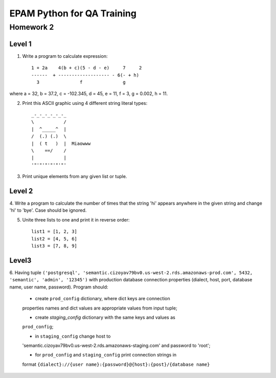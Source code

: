 
======================================
EPAM Python for QA Training
======================================

Homework 2
===========

Level 1
--------

1. Write a program to calculate expression::

    1 + 2a    4(b + c)(5 - d - e)     7     2
    ------  + ------------------- - 6(- + h)
      3               f               g

where a = 32, b = 37.2, c = -102.345, d = 45, e = 11, f = 3, g = 0.002,
h = 11.


2. Print this ASCII graphic using 4 different string literal types::

    _-_-_-_-_-_-_
    \           /
    |  ^_____^  |
    /  (.) (.)  \
    |  ( t   )  |  Miaowww
    \    ==/    /
    |           |
    '"'"'"'"'"'"'

3. Print unique elements from any given list or tuple.


Level 2
--------

4. Write a program to calculate the number of times that the string 'hi'
appears anywhere in the given string and change 'hi' to 'bye'. Case should
be ignored.


5. Unite three lists to one and print it in reverse order::

    list1 = [1, 2, 3]
    list2 = [4, 5, 6]
    list3 = [7, 8, 9]



Level3
--------

6. Having tuple ``('postgresql', 
'semantic.cizoyav79bv0.us-west-2.rds.amazonaws-prod.com', 5432, 'semantic',
'admin', '12345')`` with production database connection properties (dialect,
host, port, database name, user name, password). Program should:

    - create ``prod_config`` dictionary, where dict keys are connection
    properties names and dict values are appropriate values from input tuple;

    - create `staging_config` dictionary with the same keys and values as 
    ``prod_config``;

    - in ``staging_config`` change host to
    'semantic.cizoyav79bv0.us-west-2.rds.amazonaws-staging.com' and password
    to 'root';

    - for ``prod_config`` and ``staging_config`` print connection strings in
    format ``{dialect}://{user name}:{password}@{host}:{post}/{database name}``


.. some examples copied from https://github.com/vkhoroz/python-training/

